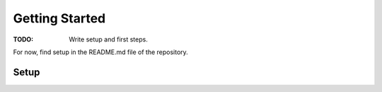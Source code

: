 Getting Started
***************

:TODO: Write setup and first steps.

For now, find setup in the README.md file of the repository.

Setup
-----

.. see README.md